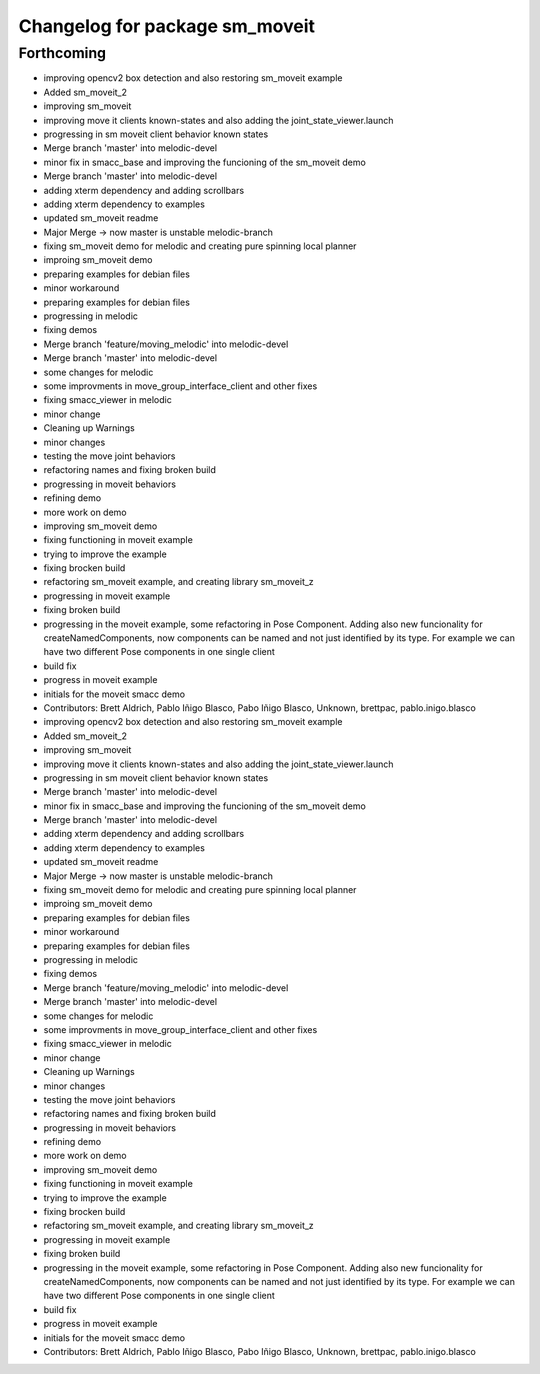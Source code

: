 ^^^^^^^^^^^^^^^^^^^^^^^^^^^^^^^
Changelog for package sm_moveit
^^^^^^^^^^^^^^^^^^^^^^^^^^^^^^^

Forthcoming
-----------

* improving opencv2 box detection and also restoring sm_moveit example
* Added sm_moveit_2
* improving sm_moveit
* improving move it clients known-states and also adding the joint_state_viewer.launch
* progressing in sm moveit client behavior known states
* Merge branch 'master' into melodic-devel
* minor fix in smacc_base and improving the funcioning of the sm_moveit demo
* Merge branch 'master' into melodic-devel
* adding xterm dependency and adding scrollbars
* adding xterm dependency to examples
* updated sm_moveit readme
* Major Merge -> now master is unstable melodic-branch
* fixing sm_moveit demo for melodic and creating pure spinning local planner
* improing sm_moveit demo
* preparing examples for debian files
* minor workaround
* preparing examples for debian files
* progressing in melodic
* fixing demos
* Merge branch 'feature/moving_melodic' into melodic-devel
* Merge branch 'master' into melodic-devel
* some changes for melodic
* some improvments in move_group_interface_client and other fixes
* fixing smacc_viewer in melodic
* minor change
* Cleaning up Warnings
* minor changes
* testing the move joint behaviors
* refactoring names and fixing broken build
* progressing in moveit behaviors
* refining demo
* more work on demo
* improving sm_moveit demo
* fixing functioning in moveit example
* trying to improve the example
* fixing brocken build
* refactoring sm_moveit example, and creating library sm_moveit_z
* progressing in moveit example
* fixing broken build
* progressing in the moveit example, some refactoring in Pose Component. Adding also new funcionality for createNamedComponents, now components can be named and not just identified by its type. For example we can have two different Pose components in one single client
* build fix
* progress in moveit example
* initials for the moveit smacc demo
* Contributors: Brett Aldrich, Pablo Iñigo Blasco, Pabo Iñigo Blasco, Unknown, brettpac, pablo.inigo.blasco

* improving opencv2 box detection and also restoring sm_moveit example
* Added sm_moveit_2
* improving sm_moveit
* improving move it clients known-states and also adding the joint_state_viewer.launch
* progressing in sm moveit client behavior known states
* Merge branch 'master' into melodic-devel
* minor fix in smacc_base and improving the funcioning of the sm_moveit demo
* Merge branch 'master' into melodic-devel
* adding xterm dependency and adding scrollbars
* adding xterm dependency to examples
* updated sm_moveit readme
* Major Merge -> now master is unstable melodic-branch
* fixing sm_moveit demo for melodic and creating pure spinning local planner
* improing sm_moveit demo
* preparing examples for debian files
* minor workaround
* preparing examples for debian files
* progressing in melodic
* fixing demos
* Merge branch 'feature/moving_melodic' into melodic-devel
* Merge branch 'master' into melodic-devel
* some changes for melodic
* some improvments in move_group_interface_client and other fixes
* fixing smacc_viewer in melodic
* minor change
* Cleaning up Warnings
* minor changes
* testing the move joint behaviors
* refactoring names and fixing broken build
* progressing in moveit behaviors
* refining demo
* more work on demo
* improving sm_moveit demo
* fixing functioning in moveit example
* trying to improve the example
* fixing brocken build
* refactoring sm_moveit example, and creating library sm_moveit_z
* progressing in moveit example
* fixing broken build
* progressing in the moveit example, some refactoring in Pose Component. Adding also new funcionality for createNamedComponents, now components can be named and not just identified by its type. For example we can have two different Pose components in one single client
* build fix
* progress in moveit example
* initials for the moveit smacc demo
* Contributors: Brett Aldrich, Pablo Iñigo Blasco, Pabo Iñigo Blasco, Unknown, brettpac, pablo.inigo.blasco
